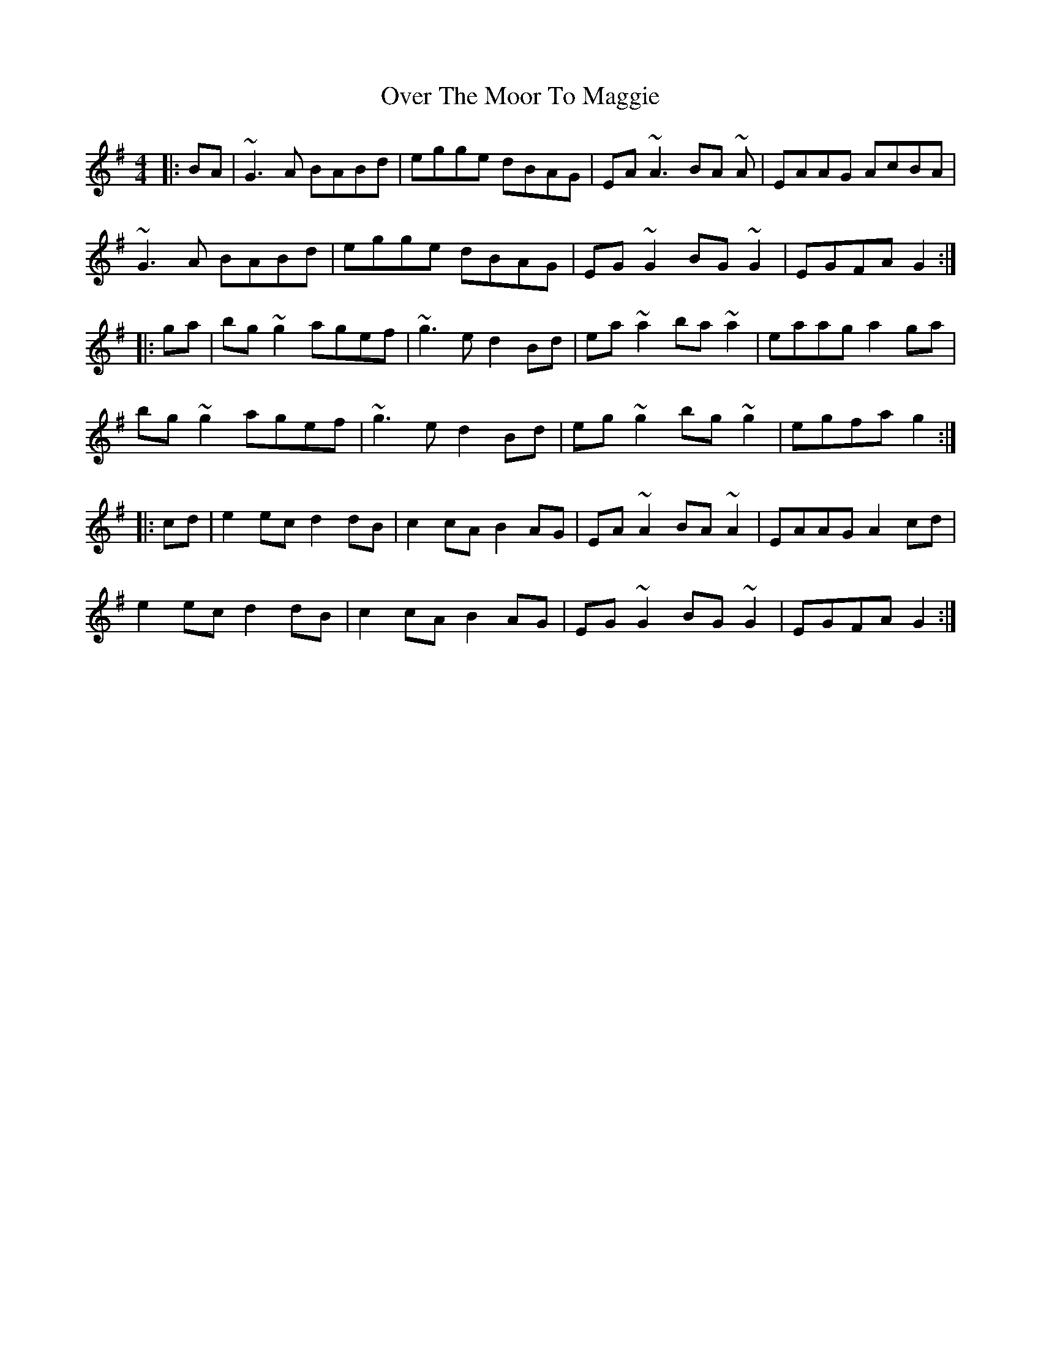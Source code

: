 X: 30925
T: Over The Moor To Maggie
R: reel
M: 4/4
K: Gmajor
|:BA|~G3A BABd|egge dBAG|EA~A3 BA ~A|EAAG AcBA|
~G3A BABd|egge dBAG|EG~G2 BG~G2|EGFA G2:|
|:ga|bg~g2 agef|~g3e d2Bd|ea~a2 ba~a2|eaag a2ga|
bg~g2 agef|~g3e d2Bd|eg~g2 bg~g2|egfa g2:|
|:cd|e2ec d2dB|c2cA B2AG|EA~A2 BA~A2|EAAG A2cd|
e2ec d2dB|c2cA B2AG|EG~G2 BG~G2|EGFA G2:|

